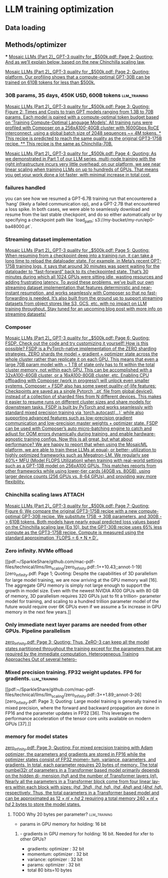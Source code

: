 * LLM training optimization
** Data loading
** Methods/optimizer
***
[[pdf:~/SparkleShare/github.com/mac-pdf-files/technical/llms/llm_scaling/Mosaic LLMs (Part 2)_ GPT-3 quality for _$500k.pdf::2++7.11;;annot-2-3][Mosaic LLMs (Part 2)_ GPT-3 quality for _$500k.pdf: Page 2; Quoting: And as we’ll explain below, based on the new Chinchilla scaling law,]]

[[pdf:~/SparkleShare/github.com/mac-pdf-files/technical/llms/llm_scaling/Mosaic LLMs (Part 2)_ GPT-3 quality for _$500k.pdf::2++7.11;;annot-2-4][Mosaic LLMs (Part 2)_ GPT-3 quality for _$500k.pdf: Page 2; Quoting: platform. Our profiling shows that a compute-optimal GPT-30B can be trained on 610B tokens for less than $500k.]]



*** 30B params, 35 days, 450K USD, 600B tokens                 :llm_training:
[[pdf:~/SparkleShare/github.com/mac-pdf-files/technical/llms/llm_scaling/Mosaic LLMs (Part 2)_ GPT-3 quality for _$500k.pdf::3++3.25;;annot-3-7][Mosaic LLMs (Part 2)_ GPT-3 quality for _$500k.pdf: Page 3; Quoting: Figure 2: Times and Costs to train GPT models ranging from 1.3B to 70B params. Each model is paired with a compute-optimal token budget based on ‘Training Compute-Optimal Language Models’. All training runs were profiled with Composer on a 256xA100-40GB cluster with 1600Gbps RoCE interconnect, using a global batch size of 2048 sequences ~= 4M tokens. * This recipe is predicted to reach the same quality as the original GPT3-175B recipe. ** This recipe is the same as Chinchilla-70B.]]


[[pdf:~/SparkleShare/github.com/mac-pdf-files/technical/llms/llm_scaling/Mosaic LLMs (Part 2)_ GPT-3 quality for _$500k.pdf::4++0.00;;annot-4-4][Mosaic LLMs (Part 2)_ GPT-3 quality for _$500k.pdf: Page 4; Quoting: As we demonstrated in Part 1 of our LLM series, multi-node training with the right infrastructure incurs very little overhead: on our platform, we see near linear scaling when training LLMs on up to hundreds of GPUs. That means you get your work done a lot faster, with minimal increase in total cost.]]

*** failures handled
you can see how we resumed a GPT-6.7B training run that encountered a ‘hang’ (likely a failed
communication op), and a GPT-2.7B that encountered a loss spike. In both cases, we were able to seamlessly
download and resume from the last stable checkpoint, and do so either automatically or by specifying a
checkpoint path like `load_path: s3://my-bucket/my-run/ep0-ba48000.pt`.

*** Streaming dataset implementation
[[pdf:~/SparkleShare/github.com/mac-pdf-files/technical/llms/llm_scaling/Mosaic LLMs (Part 2)_ GPT-3 quality for _$500k.pdf::5++0.00;;annot-5-5][Mosaic LLMs (Part 2)_ GPT-3 quality for _$500k.pdf: Page 5; Quoting: When resuming from a checkpoint deep into a training run, it can take a long time to reload the dataloader state. For example, in Meta’s recent OPT-175B training logs, it says that around 30 minutes was spent waiting for the dataloader to “fast-forward” back to its checkpointed state. That’s 30 minutes during which all 1024 GPUs were sitting idle, wasting resources and adding frustrating latency. To avoid these problems, we’ve built our own streaming dataset implementation that features deterministic and near-instant resumption, and works seamlessly with Composer so that no fast-forwarding is needed. It’s also built from the ground up to support streaming datasets from object stores like S3, GCS, etc. with no impact on LLM training throughput. Stay tuned for an upcoming blog post with more info on streaming datasets!]]



*** Composer
[[pdf:~/SparkleShare/github.com/mac-pdf-files/technical/llms/llm_scaling/Mosaic LLMs (Part 2)_ GPT-3 quality for _$500k.pdf::6++1.37;;annot-6-8][Mosaic LLMs (Part 2)_ GPT-3 quality for _$500k.pdf: Page 6; Quoting: FSDP. Check out the code and try customizing it yourself! How is this possible? FSDP is a PyTorch-native implementation of the ZERO sharding strategies. ZERO shards the model + gradient + optimizer state across the whole cluster rather than replicate it on each GPU. This means that even a large 70B param model with ~ 1 TB of state only has to fit within the total cluster memory, not within each GPU. This can be accomplished with a 32xA100-40GB cluster, or a 16xA100-80GB cluster, etc. Enabling CPU offloading with Composer (work in progress!) will unlock even smaller systems. Composer + FSDP also has some sweet quality-of-life features: Checkpoints are saved as a single Pytorch `.pt` file from global device0, instead of a collection of sharded files from N different devices. This makes it easier to resume runs on different cluster sizes and share models for downstream tasks. FSDP is built by PyTorch and works seamlessly with standard mixed precision training via `torch.autocast(...)` while also supporting advanced features such as low-precision gradient communication and low-precision master weights + optimizer state. FSDP can be used with Composer’s auto micro-batching engine to catch and adjust for OOM errors dynamically during training, and enable hardware-agnostic training configs. Now this is all great, but what about performance? We are happy to report that when using the MosaicML platform, we are able to train these LLMs at equal- or better- utilization to highly optimized frameworks such as Megatron-LM. We regularly see 40%+ MFU (Model FLOPS Utilization) when training with real-world settings such as a GPT-13B model on 256xA100 GPUs. This matches reports from other frameworks while using lower-tier cards (40GB vs. 80GB), using larger device counts (256 GPUs vs. 8-64 GPUs), and providing way more flexibility.]]

*** Chinchilla scaling laws                                          :ATTACH:
:PROPERTIES:
:ID:       1AC5662F-4819-4D9D-9683-1D936CFC2CB1
:END:
[[pdf:~/SparkleShare/github.com/mac-pdf-files/technical/llms/llm_scaling/Mosaic LLMs (Part 2)_ GPT-3 quality for _$500k.pdf::7++9.29;;annot-7-4][Mosaic LLMs (Part 2)_ GPT-3 quality for _$500k.pdf: Page 7; Quoting: Figure 6: We compare the original GPT3-175B recipe with a new compute-optimal GPT-30B recipe. We substitute 175B -> 30B parameters, and 300B -> 610B tokens. Both models have nearly equal predicted loss values based on the Chinchilla scaling law (Eq 10), but the GPT-30B recipe uses 65% less compute as the GPT3-175B recipe. Compute is measured using the standard approximation `FLOPS = 6 * N * D`.]]

*** Zero infinity. NVMe offload
[[pdf:~/SparkleShare/github.com/mac-pdf-files/technical/llms/llm_scaling/zero_infinity.pdf::1++10.43;;annot-1-19][zero_infinity.pdf: Page 1; Quoting: Despite the capabilities of 3D parallelism for large model training, we are now arriving at the GPU memory wall [16]. The aggregate GPU memory is simply not large enough to support the growth in model size. Even with the newest NVIDIA A100 GPUs with 80 GB of memory, 3D parallelism requires 320 GPUs just to fit a trillion- parameter model for training, and scaling to a hundred trillion parameter model of the future would require over 6K GPUs even if we assume a 5x increase in GPU memory in the next few years.]]

*** Only immediate next layer params are needed from other GPUs. Pipeline parallelism
[[pdf:~/SparkleShare/github.com/mac-pdf-files/technical/llms/llm_scaling/zero_infinity.pdf::3++10.29;;annot-3-25][zero_infinity.pdf: Page 3; Quoting: Thus, ZeRO-3 can keep all the model states partitioned throughout the training except for the parameters that are required by the immediate computation. Heterogeneous Training Approaches Out of several hetero-]]


*** Mixed precision training. FP32 weight updates. FP6 for gradients. :llm_training:
[[pdf:~/SparkleShare/github.com/mac-pdf-files/technical/llms/llm_scaling/zero_infinity.pdf::3++1.89;;annot-3-26][zero_infinity.pdf: Page 3; Quoting: Large model training is generally trained in mixed precision, where the forward and backward propagation are done in FP16 and the parameter updates in FP32 [36]. This leverages the performance acceleration of the tensor core units available on modern GPUs [37].]]

*** memory for model states
[[pdf:~/SparkleShare/github.com/mac-pdf-files/technical/llms/llm_scaling/zero_infinity.pdf::3++3.59;;annot-3-27][zero_infinity.pdf: Page 3; Quoting: For mixed precision training with Adam optimizer, the parameters and gradients are stored in FP16 while the optimizer states consist of FP32 momen- tum, variance, parameters, and gradients. In total, each parameter requires 20 bytes of memory. The total numbei32r of parameters in a Transformer based model primarily depends on the hidden di- mension (ℎ𝑑) and the number of Transformer layers (𝑛𝑙). Nearly all the parameters in a Transformer block come from four linear lay- ers within each block with sizes: (ℎ𝑑, 3ℎ𝑑), (ℎ𝑑, ℎ𝑑), (ℎ𝑑, 4ℎ𝑑) and (4ℎ𝑑, ℎ𝑑), respectively. Thus, the total parameters in a Transformer based model and can be approximated as 12 × 𝑛𝑙 × ℎ𝑑 2 requiring a total memory 240 × 𝑛𝑙 × ℎ𝑑 2 bytes to store the model states.]]

**** TODO Why 20 bytes per parameter?                          :llm_training:
- params in GPU memory for holding: 16 bit
***** - gradients in GPU memory for holding: 16 bit. Needed for xfer to other GPUs?
- gradients: optimizer : 32 bit
- momentum: optimizer : 32 bit
- variance: optimizer : 32 bit
- params: optimizer : 32 bit
- total 80 bits=10 bytes
